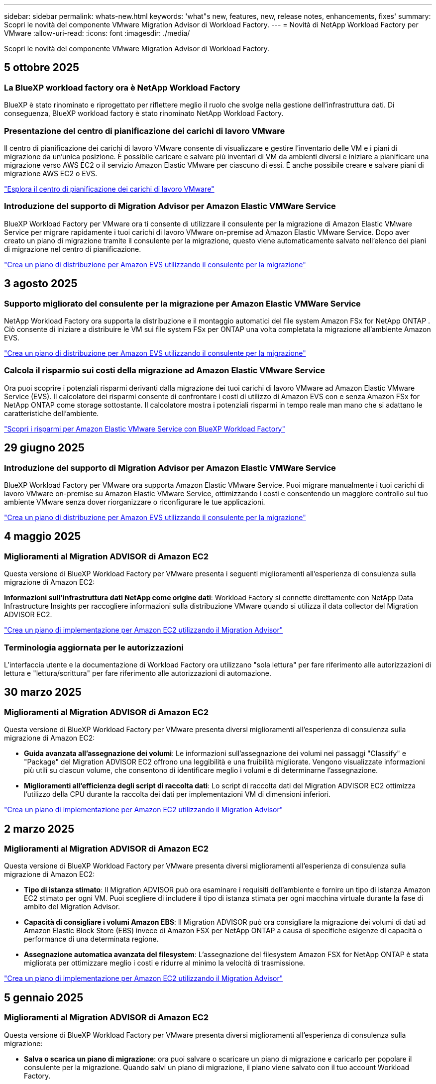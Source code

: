 ---
sidebar: sidebar 
permalink: whats-new.html 
keywords: 'what"s new, features, new, release notes, enhancements, fixes' 
summary: Scopri le novità del componente VMware Migration Advisor di Workload Factory. 
---
= Novità di NetApp Workload Factory per VMware
:allow-uri-read: 
:icons: font
:imagesdir: ./media/


[role="lead"]
Scopri le novità del componente VMware Migration Advisor di Workload Factory.



== 5 ottobre 2025



=== La BlueXP workload factory ora è NetApp Workload Factory

BlueXP è stato rinominato e riprogettato per riflettere meglio il ruolo che svolge nella gestione dell'infrastruttura dati. Di conseguenza, BlueXP workload factory è stato rinominato NetApp Workload Factory.



=== Presentazione del centro di pianificazione dei carichi di lavoro VMware

Il centro di pianificazione dei carichi di lavoro VMware consente di visualizzare e gestire l'inventario delle VM e i piani di migrazione da un'unica posizione.  È possibile caricare e salvare più inventari di VM da ambienti diversi e iniziare a pianificare una migrazione verso AWS EC2 o il servizio Amazon Elastic VMware per ciascuno di essi.  È anche possibile creare e salvare piani di migrazione AWS EC2 o EVS.

https://docs.netapp.com/us-en/workload-vmware/explore-planning-center.html["Esplora il centro di pianificazione dei carichi di lavoro VMware"]



=== Introduzione del supporto di Migration Advisor per Amazon Elastic VMWare Service

BlueXP Workload Factory per VMware ora ti consente di utilizzare il consulente per la migrazione di Amazon Elastic VMware Service per migrare rapidamente i tuoi carichi di lavoro VMware on-premise ad Amazon Elastic VMware Service.  Dopo aver creato un piano di migrazione tramite il consulente per la migrazione, questo viene automaticamente salvato nell'elenco dei piani di migrazione nel centro di pianificazione.

https://docs.netapp.com/us-en/workload-vmware/launch-migration-advisor-evs.html["Crea un piano di distribuzione per Amazon EVS utilizzando il consulente per la migrazione"]



== 3 agosto 2025



=== Supporto migliorato del consulente per la migrazione per Amazon Elastic VMWare Service

NetApp Workload Factory ora supporta la distribuzione e il montaggio automatici del file system Amazon FSx for NetApp ONTAP .  Ciò consente di iniziare a distribuire le VM sui file system FSx per ONTAP una volta completata la migrazione all'ambiente Amazon EVS.

https://docs.netapp.com/us-en/workload-vmware/launch-migration-advisor-evs-manual.html["Crea un piano di distribuzione per Amazon EVS utilizzando il consulente per la migrazione"]



=== Calcola il risparmio sui costi della migrazione ad Amazon Elastic VMware Service

Ora puoi scoprire i potenziali risparmi derivanti dalla migrazione dei tuoi carichi di lavoro VMware ad Amazon Elastic VMware Service (EVS).  Il calcolatore dei risparmi consente di confrontare i costi di utilizzo di Amazon EVS con e senza Amazon FSx for NetApp ONTAP come storage sottostante.  Il calcolatore mostra i potenziali risparmi in tempo reale man mano che si adattano le caratteristiche dell'ambiente.

https://docs.netapp.com/us-en/workload-vmware/calculate-evs-savings.html["Scopri i risparmi per Amazon Elastic VMware Service con BlueXP Workload Factory"]



== 29 giugno 2025



=== Introduzione del supporto di Migration Advisor per Amazon Elastic VMWare Service

BlueXP Workload Factory per VMware ora supporta Amazon Elastic VMware Service. Puoi migrare manualmente i tuoi carichi di lavoro VMware on-premise su Amazon Elastic VMware Service, ottimizzando i costi e consentendo un maggiore controllo sul tuo ambiente VMware senza dover riorganizzare o riconfigurare le tue applicazioni.

https://docs.netapp.com/us-en/workload-vmware/launch-migration-advisor-evs-manual.html["Crea un piano di distribuzione per Amazon EVS utilizzando il consulente per la migrazione"]



== 4 maggio 2025



=== Miglioramenti al Migration ADVISOR di Amazon EC2

Questa versione di BlueXP Workload Factory per VMware presenta i seguenti miglioramenti all'esperienza di consulenza sulla migrazione di Amazon EC2:

*Informazioni sull'infrastruttura dati NetApp come origine dati*: Workload Factory si connette direttamente con NetApp Data Infrastructure Insights per raccogliere informazioni sulla distribuzione VMware quando si utilizza il data collector del Migration ADVISOR EC2.

https://docs.netapp.com/us-en/workload-vmware/launch-onboarding-advisor-native.html["Crea un piano di implementazione per Amazon EC2 utilizzando il Migration Advisor"]



=== Terminologia aggiornata per le autorizzazioni

L'interfaccia utente e la documentazione di Workload Factory ora utilizzano "sola lettura" per fare riferimento alle autorizzazioni di lettura e "lettura/scrittura" per fare riferimento alle autorizzazioni di automazione.



== 30 marzo 2025



=== Miglioramenti al Migration ADVISOR di Amazon EC2

Questa versione di BlueXP Workload Factory per VMware presenta diversi miglioramenti all'esperienza di consulenza sulla migrazione di Amazon EC2:

* *Guida avanzata all'assegnazione dei volumi*: Le informazioni sull'assegnazione dei volumi nei passaggi "Classify" e "Package" del Migration ADVISOR EC2 offrono una leggibilità e una fruibilità migliorate. Vengono visualizzate informazioni più utili su ciascun volume, che consentono di identificare meglio i volumi e di determinarne l'assegnazione.
* *Miglioramenti all'efficienza degli script di raccolta dati*: Lo script di raccolta dati del Migration ADVISOR EC2 ottimizza l'utilizzo della CPU durante la raccolta dei dati per implementazioni VM di dimensioni inferiori.


https://docs.netapp.com/us-en/workload-vmware/launch-onboarding-advisor-native.html["Crea un piano di implementazione per Amazon EC2 utilizzando il Migration Advisor"]



== 2 marzo 2025



=== Miglioramenti al Migration ADVISOR di Amazon EC2

Questa versione di BlueXP Workload Factory per VMware presenta diversi miglioramenti all'esperienza di consulenza sulla migrazione di Amazon EC2:

* *Tipo di istanza stimato*: Il Migration ADVISOR può ora esaminare i requisiti dell'ambiente e fornire un tipo di istanza Amazon EC2 stimato per ogni VM. Puoi scegliere di includere il tipo di istanza stimata per ogni macchina virtuale durante la fase di ambito del Migration Advisor.
* *Capacità di consigliare i volumi Amazon EBS*: Il Migration ADVISOR può ora consigliare la migrazione dei volumi di dati ad Amazon Elastic Block Store (EBS) invece di Amazon FSX per NetApp ONTAP a causa di specifiche esigenze di capacità o performance di una determinata regione.
* *Assegnazione automatica avanzata del filesystem*: L'assegnazione del filesystem Amazon FSX for NetApp ONTAP è stata migliorata per ottimizzare meglio i costi e ridurre al minimo la velocità di trasmissione.


https://docs.netapp.com/us-en/workload-vmware/launch-onboarding-advisor-native.html["Crea un piano di implementazione per Amazon EC2 utilizzando il Migration Advisor"]



== 5 gennaio 2025



=== Miglioramenti al Migration ADVISOR di Amazon EC2

Questa versione di BlueXP Workload Factory per VMware presenta diversi miglioramenti all'esperienza di consulenza sulla migrazione:

* *Salva o scarica un piano di migrazione*: ora puoi salvare o scaricare un piano di migrazione e caricarlo per popolare il consulente per la migrazione.  Quando salvi un piano di migrazione, il piano viene salvato con il tuo account Workload Factory.
* *Selezione delle VM migliorata*: BlueXP Workload Factory per VMware ora supporta il filtraggio e la ricerca nell'elenco delle VM che si desidera includere nella distribuzione della migrazione.


https://docs.netapp.com/us-en/workload-vmware/launch-onboarding-advisor-native.html["Crea un piano di implementazione per Amazon EC2 utilizzando il Migration Advisor"]



== 1 dicembre 2024



=== Miglioramenti al Migration ADVISOR di Amazon EC2

Questa versione di NetApp Workload Factory per VMware presenta diversi miglioramenti all'esperienza di consulenza sulla migrazione:

* *Raccolta dati*: BlueXP Workload Factory per VMware supporta la possibilità di raccogliere dati per un periodo di tempo specifico quando si utilizza il consulente per la migrazione.
* *Selezione VM*: BlueXP Workload Factory per VMware ora supporta la selezione delle VM che si desidera includere nella distribuzione della migrazione.
* *Esperienza rapida e avanzata*: Quando si utilizza il Migration ADVISOR, è ora possibile scegliere un'esperienza di migrazione rapida, utilizzando RVtools o l'esperienza avanzata, che utilizza il data collector del Migration ADVISOR.


https://docs.netapp.com/us-en/workload-vmware/launch-onboarding-advisor-native.html["Crea un piano di implementazione per Amazon EC2 utilizzando il Migration Advisor"]



== 3 novembre 2024



=== Il rapporto di riduzione dei dati di VMware Migration Advisor aiuta

Questa versione di workload Factory per VMware include un assistente al rapporto di riduzione dei dati. L'assistente rapporto di riduzione dei dati ti aiuta a decidere il rapporto migliore per il tuo inventario VMware e la tua proprietà di storage durante la preparazione per l'onboarding nel cloud AWS.

https://docs.netapp.com/us-en/workload-vmware/launch-onboarding-advisor-native.html["Crea un piano di implementazione per Amazon EC2 utilizzando il Migration Advisor"]



== 19 settembre 2024



=== Miglioramenti al Migration Advisor di VMware

Questa versione di Workload Factory per VMware presenta miglioramenti delle funzionalità e della stabilità, nonché la possibilità di importare ed esportare piani di migrazione quando si utilizza VMware Migration Advisor.

https://docs.netapp.com/us-en/workload-vmware/launch-onboarding-advisor-native.html["Crea un piano di implementazione per Amazon EC2 utilizzando il Migration Advisor"]



== 1 settembre 2024



=== Migrazione ad Amazon EC2

Workload factory per VMware ora supporta la migrazione ad Amazon EC2 utilizzando il Migration ADVISOR di VMware.



== 7 luglio 2024



=== Versione iniziale di Workload Factory per VMware

La release iniziale include la capacità di utilizzare il consulente per la migrazione di VMware per analizzare le configurazioni delle macchine virtuali correnti negli ambienti vSphere on-premise e generare un piano per implementare i layout delle macchine virtuali raccomandati in VMware Cloud su AWS e utilizzare file system Amazon FSX per NetApp ONTAP personalizzati come datastore esterni.
